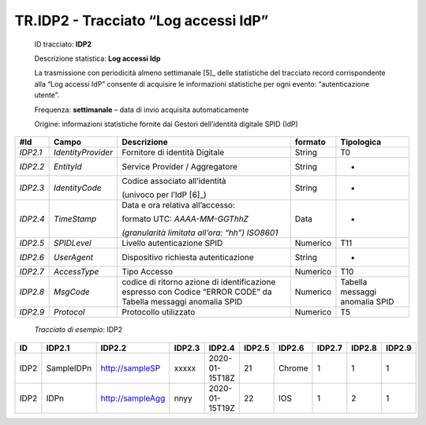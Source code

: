 .. _`TR.IDP2`:

TR.IDP2 - Tracciato “Log accessi IdP”
=====================================

   ID tracciato: **IDP2**

   Descrizione statistica: **Log accessi Idp**

   La trasmissione con periodicità almeno settimanale [5]_ delle
   statistiche del tracciato record corrispondente alla “Log accessi
   IdP” consente di acquisire le informazioni statistiche per ogni
   evento: “autenticazione utente”.

   Frequenza: **settimanale** – data di invio acquisita automaticamente

   Origine: informazioni statistiche fornite dai Gestori dell’identità
   digitale SPID (IdP)

======== ================== ============================================================================================================== =========== ==============================
**#Id**  **Campo**          **Descrizione**                                                                                                **formato** **Tipologica**
*IDP2.1* *IdentityProvider* Fornitore di identità Digitale                                                                                 String      T0
*IDP2.2* *EntityId*         Service Provider / Aggregatore                                                                                 String      -
*IDP2.3* *IdentityCode*     Codice associato all’identità                                                                                  String      -
                                                                                                                                                      
                            (univoco per l’IdP [6]_)                                                                                                  
*IDP2.4* *TimeStamp*        Data e ora relativa all’accesso:                                                                               Data        -
                                                                                                                                                      
                            formato UTC: *AAAA-MM-GGThhZ*                                                                                             
                                                                                                                                                      
                            *(granularità limitata all’ora: “hh”) ISO8601*                                                                            
*IDP2.5* *SPIDLevel*        Livello autenticazione SPID                                                                                    Numerico    T11
*IDP2.6* *UserAgent*        Dispositivo richiesta autenticazione                                                                           String      -
*IDP2.7* *AccessType*       Tipo Accesso                                                                                                   Numerico    T10
*IDP2.8* *MsgCode*          codice di ritorno azione di identificazione espresso con Codice “ERROR CODE” da Tabella messaggi anomalia SPID Numerico    Tabella messaggi anomalia SPID
*IDP2.9* *Protocol*         Protocollo utilizzato                                                                                          Numerico    T5
======== ================== ============================================================================================================== =========== ==============================

..

   *Tracciato di esempio*: IDP2

====== ========== ================ ========== ============== ========== ========== ========== ========== ==========
**ID** **IDP2.1** **IDP2.2**       **IDP2.3** **IDP2.4**     **IDP2.5** **IDP2.6** **IDP2.7** **IDP2.8** **IDP2.9**
====== ========== ================ ========== ============== ========== ========== ========== ========== ==========
IDP2   SampleIDPn http://sampleSP  xxxxx      2020-01-15T18Z 21         Chrome     1          1          1
IDP2   IDPn       http://sampleAgg nnyy       2020-01-15T19Z 22         IOS        1          2          1
====== ========== ================ ========== ============== ========== ========== ========== ========== ==========



.. forum_italia::
   :topic_id: XXXXX
   :scope: document
